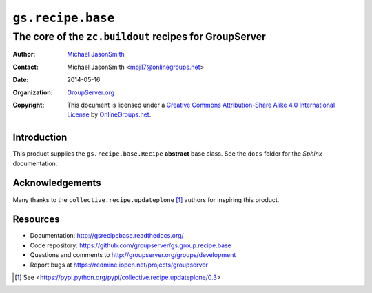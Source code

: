 ==================
``gs.recipe.base``
==================
~~~~~~~~~~~~~~~~~~~~~~~~~~~~~~~~~~~~~~~~~~~~~~~~~~~~~~~
The core of the ``zc.buildout`` recipes for GroupServer
~~~~~~~~~~~~~~~~~~~~~~~~~~~~~~~~~~~~~~~~~~~~~~~~~~~~~~~

:Author: `Michael JasonSmith`_
:Contact: Michael JasonSmith <mpj17@onlinegroups.net>
:Date: 2014-05-16
:Organization: `GroupServer.org`_
:Copyright: This document is licensed under a
  `Creative Commons Attribution-Share Alike 4.0 International License`_
  by `OnlineGroups.net`_.

Introduction
============

This product supplies the ``gs.recipe.base.Recipe`` **abstract**
base class. See the ``docs`` folder for the *Sphinx*
documentation.

Acknowledgements
================

Many thanks to the ``collective.recipe.updateplone`` [#update]_
authors for inspiring this product.

Resources
=========

- Documentation: http://gsrecipebase.readthedocs.org/
- Code repository: https://github.com/groupserver/gs.group.recipe.base
- Questions and comments to http://groupserver.org/groups/development
- Report bugs at https://redmine.iopen.net/projects/groupserver

.. [#update] See <https://pypi.python.org/pypi/collective.recipe.updateplone/0.3>
.. _GroupServer: http://groupserver.org/
.. _GroupServer.org: http://groupserver.org/
.. _OnlineGroups.Net: https://onlinegroups.net
.. _Michael JasonSmith: http://groupserver.org/p/mpj17
..  _Creative Commons Attribution-Share Alike 4.0 International License:
    http://creativecommons.org/licenses/by-sa/4.0/
